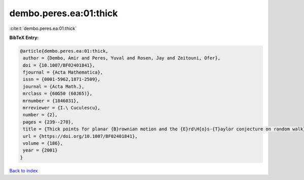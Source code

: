 dembo.peres.ea:01:thick
=======================

:cite:t:`dembo.peres.ea:01:thick`

**BibTeX Entry:**

.. code-block:: bibtex

   @article{dembo.peres.ea:01:thick,
    author = {Dembo, Amir and Peres, Yuval and Rosen, Jay and Zeitouni, Ofer},
    doi = {10.1007/BF02401841},
    fjournal = {Acta Mathematica},
    issn = {0001-5962,1871-2509},
    journal = {Acta Math.},
    mrclass = {60G50 (60J65)},
    mrnumber = {1846031},
    mrreviewer = {I.\ Cuculescu},
    number = {2},
    pages = {239--270},
    title = {Thick points for planar {B}rownian motion and the {E}rd\H{o}s-{T}aylor conjecture on random walk},
    url = {https://doi.org/10.1007/BF02401841},
    volume = {186},
    year = {2001}
   }

`Back to index <../By-Cite-Keys.rst>`_
